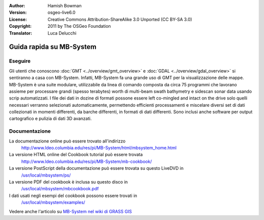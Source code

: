 :Author: Hamish Bowman
:Version: osgeo-live6.0
:License: Creative Commons Attribution-ShareAlike 3.0 Unported  (CC BY-SA 3.0)
:Copyright: 2011 by The OSGeo Foundation
:Translator: Luca Delucchi

.. image:: ../../images/project_logos/logo-mb-system.png
  :scale: 30 %
  :alt: project logo
  :align: right
  :target: http://www.ldeo.columbia.edu/res/pi/MB-System/

********************************************************************************
Guida rapida su MB-System 
********************************************************************************


Eseguire
================================================================================

Gli utenti che conoscono :doc:`GMT <../overview/gmt_overview>` e :doc:`GDAL <../overview/gdal_overview>` 
si sentiranno a casa con MB-System. Infatti, MB-System fa una grande uso di
GMT per la visualizzazione delle mappe. MB-System è una suite modulare, utilizzabile
da linea di comando composta da circa 75 programmi che lavorano assieme per processare
grandi (spesso terabytes) worth di multi-beam swath bathymetry e sidescan sonar data
usando scrip automatizzati. I file dei dati in dozine di formati possone essere left
co-mingled and intact on the drive solo quelli necessari verranno selezionati
automaticamente, permettendo efficienti processamenti e miscelare diversi
set di dati collezionati in momenti differenti, da barche differenti, in formati di
dati differenti. Sono inclusi anche software per output cartografico e pulizia di 
dati 3D avanzati.


Documentazione
================================================================================

La documentazione online può essere trovato all'indirizzo 
 http://www.ldeo.columbia.edu/res/pi/MB-System/html/mbsystem_home.html

La versione HTML online del Cookbook tutorial può essere trovata
 http://www.ldeo.columbia.edu/res/pi/MB-System/mb-cookbook/

La versione PostScript della documentazione può essere trovata su questo LiveDVD in
 `/usr/local/mbsystem/ps/ <../../mbsystem/ps/>`_

La versione PDF del cookbook è inclusa su questo disco in
 `/usr/local/mbsystem/mbcookbook.pdf <../../mbsystem/mbcookbook.pdf>`_

I dati usati negli esempi del cookbook possono essere trovati in
 `/usr/local/mbsystem/examples/ <../../mbsystem/examples/>`_

Vedere anche l'articolo su `MB-System nel wiki di GRASS GIS <http://grass.osgeo.org/wiki/MB-System>`_
